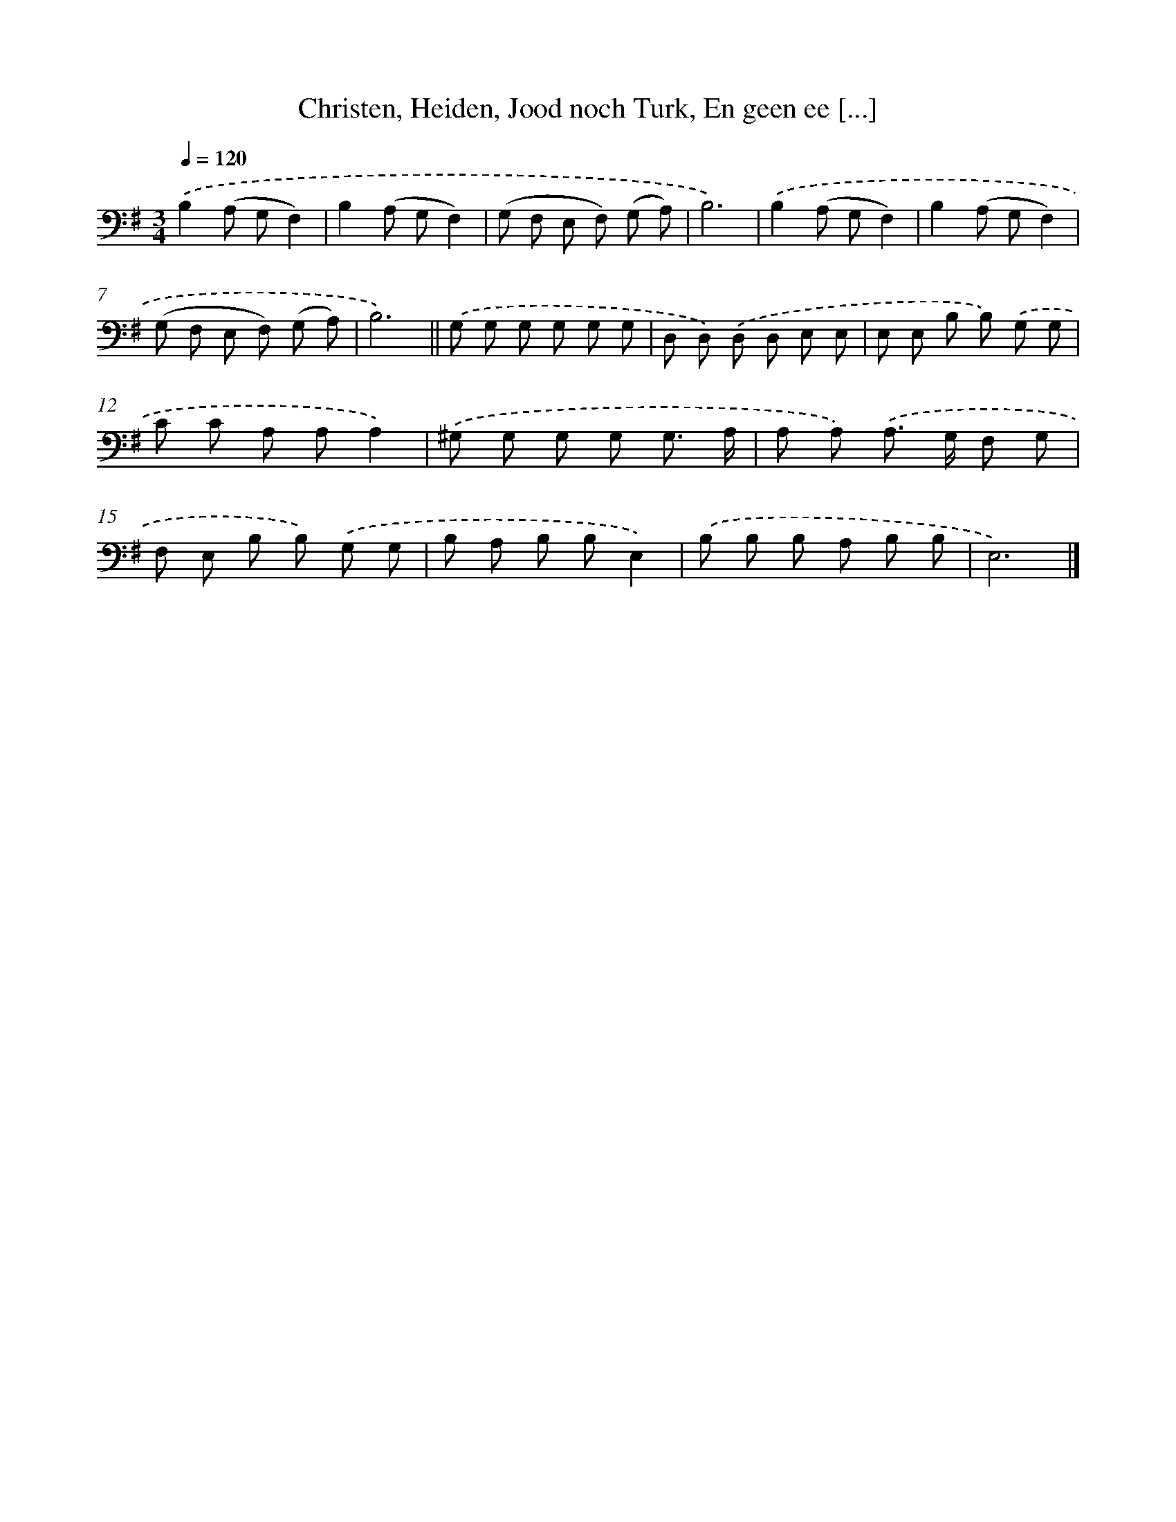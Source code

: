 X: 16191
T: Christen, Heiden, Jood noch Turk, En geen ee [...]
%%abc-version 2.0
%%abcx-abcm2ps-target-version 5.9.1 (29 Sep 2008)
%%abc-creator hum2abc beta
%%abcx-conversion-date 2018/11/01 14:38:01
%%humdrum-veritas 2719221746
%%humdrum-veritas-data 4003344961
%%continueall 1
%%barnumbers 0
L: 1/8
M: 3/4
Q: 1/4=120
K: G clef=bass
.('B,2(A, G,F,2) |
B,2(A, G,F,2) |
(G, F, E, F,) (G, A,) |
B,6) |
.('B,2(A, G,F,2) |
B,2(A, G,F,2) |
(G, F, E, F,) (G, A,) |
B,6) ||
.('G, G, G, G, G, G, [I:setbarnb 10]|
D, D,) .('D, D, E, E, |
E, E, B, B,) .('G, G, |
C C A, A,A,2) |
.('^G, G, G, G, G,3/ A,/ |
A, A,) .('A,> G, F, G, |
F, E, B, B,) .('G, G, |
B, A, B, B,E,2) |
.('B, B, B, A, B, B, |
E,6) |]
